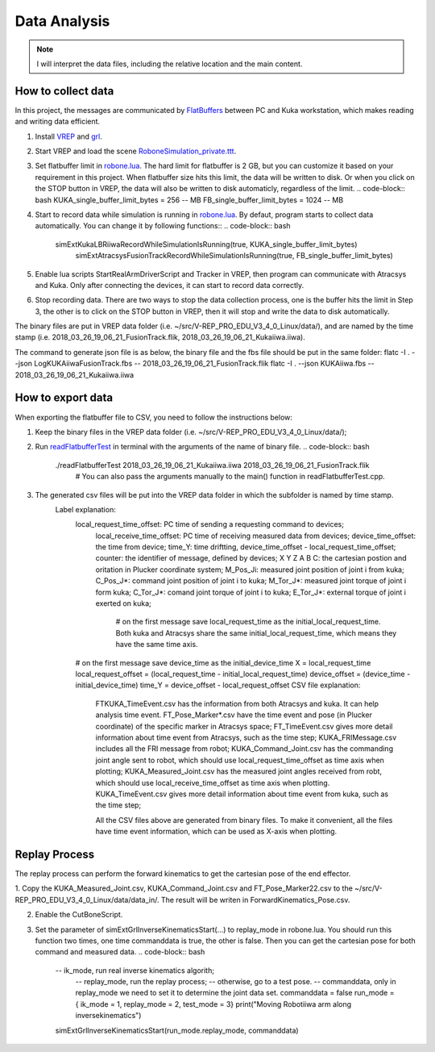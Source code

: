 ====================
Data Analysis 
====================

.. note:: I will interpret the data files, including the relative location and the main content.

How to collect data
==================================

In this project, the messages are communicated by `FlatBuffers <https://google.github.io/flatbuffers/>`__  between PC and Kuka workstation, which makes reading and writing data efficient. 


1. Install `VREP <http://coppeliarobotics.com/>`__ and `grl <https://github.com/ahundt/robotics_setup>`__.

2. Start VREP and load the scene `RoboneSimulation_private.ttt <https://github.com/ahundt/robonetracker/blob/master/modules/roboneprivate/data/RoboneSimulation_private.ttt>`__.

3. Set flatbuffer limit in `robone.lua <https://github.com/ahundt/robonetracker/blob/master/modules/grl/src/lua/robone.lua>`__. 
   The hard limit for flatbuffer is 2 GB, but you can customize it based on your requirement in this project. 
   When flatbuffer size hits this limit, the data will be written to disk. Or when you click on the STOP button in VREP, the data will also be written to disk automaticly, regardless of the limit.
   .. code-block:: bash
   KUKA_single_buffer_limit_bytes = 256    -- MB
   FB_single_buffer_limit_bytes = 1024     -- MB

4. Start to record data while simulation is running in `robone.lua <https://github.com/ahundt/robonetracker/blob/master/modules/grl/src/lua/robone.lua>`__.
   By defaut, program starts to collect data automatically. You can change it by following functions::
   .. code-block:: bash
      simExtKukaLBRiiwaRecordWhileSimulationIsRunning(true, KUKA_single_buffer_limit_bytes)
	  simExtAtracsysFusionTrackRecordWhileSimulationIsRunning(true, FB_single_buffer_limit_bytes)

5. Enable lua scripts StartRealArmDriverScript and Tracker in VREP, then program can communicate with Atracsys and Kuka.
   Only after connecting the devices, it can start to record data correctly.

6. Stop recording data.
   There are two ways to stop the data collection process, one is the buffer hits the limit in Step 3, the other is to click on the STOP button in VREP, 
   then it will stop and write the data to disk automatically.


The binary files are put in VREP data folder (i.e. ~/src/V-REP_PRO_EDU_V3_4_0_Linux/data/), 
and are named by the time stamp (i.e. 2018_03_26_19_06_21_FusionTrack.flik, 2018_03_26_19_06_21_Kukaiiwa.iiwa).

The command to generate json file is as below, the binary file and the fbs file should be put in the same folder:
flatc -I . --json LogKUKAiiwaFusionTrack.fbs -- 2018_03_26_19_06_21_FusionTrack.flik
flatc -I . --json KUKAiiwa.fbs -- 2018_03_26_19_06_21_Kukaiiwa.iiwa

How to export data
==================================

When exporting the flatbuffer file to CSV, you need to follow the instructions below:

1. Keep the binary files in the VREP data folder (i.e. ~/src/V-REP_PRO_EDU_V3_4_0_Linux/data/);

2. Run `readFlatbufferTest <https://github.com/ahundt/robonetracker/tree/master/modules/grl/test>`__ in terminal with the arguments of the name of binary file.
   .. code-block:: bash
        ./readFlatbufferTest 2018_03_26_19_06_21_Kukaiiwa.iiwa 2018_03_26_19_06_21_FusionTrack.flik
	   # You can also pass the arguments manually to the main() function in readFlatbufferTest.cpp.
3. The generated csv files will be put into the VREP data folder  in which the subfolder is named by time stamp.
    Label explanation:
	.. code-block:: bash
        local_request_time_offset: PC time of sending a requesting command to devices;
	    local_receive_time_offset: PC time of receiving measured data from devices;
	    device_time_offset: the time from device;
	    time_Y: time driftting, device_time_offset - local_request_time_offset;
	    counter: the identifier of message, defined by devices;
	    X	Y	Z	A	B	C: the cartesian postion and oritation in Plucker coordinate system;
	    M_Pos_Ji: measured joint position of joint i from kuka;
	    C_Pos_J*: command joint position of joint i to kuka;
	    M_Tor_J*: measured joint torque of joint i form kuka;
	    C_Tor_J*: comand joint torque of joint i to kuka;
	    E_Tor_J*: external torque of joint i exerted on kuka;

		# on the first message save local_request_time as the initial_local_request_time. Both kuka and Atracsys share the same initial_local_request_time, which means they have the same time axis.
        # on the first message save device_time as the initial_device_time
        X = local_request_time
        local_request_offset = (local_request_time - initial_local_request_time)
        device_offset = (device_time - initial_device_time)
        time_Y = device_offset - local_request_offset
	CSV file explanation:
	   FTKUKA_TimeEvent.csv has the information from both Atracsys and kuka. It can help analysis time event.
	   FT_Pose_Marker*.csv have the time event and pose (in Plucker coordinate) of the specific marker in Atracsys space;
	   FT_TimeEvent.csv gives more detail information about time event from Atracsys, such as the time step;
	   KUKA_FRIMessage.csv includes all the FRI message from robot;
	   KUKA_Command_Joint.csv has the commanding joint angle sent to robot, which should use local_request_time_offset as time axis when plotting;
	   KUKA_Measured_Joint.csv has the measured joint angles received from robt, which should use local_receive_time_offset as time axis when plotting. 
	   KUKA_TimeEvent.csv gives more detail information about time event from kuka, such as the time step;
	 
	   All the CSV files above are generated from binary files. To make it convenient, all the files have time event information, which can be used as X-axis when plotting. 


Replay Process
==================================
The replay process can perform the forward kinematics to get the cartesian pose of the end effector.

1. Copy the KUKA_Measured_Joint.csv, KUKA_Command_Joint.csv and FT_Pose_Marker22.csv to the  ~/src/V-REP_PRO_EDU_V3_4_0_Linux/data/data_in/.
The result will be writen in ForwardKinematics_Pose.csv.

2. Enable the CutBoneScript.

3. Set the parameter of simExtGrlInverseKinematicsStart(...) to replay_mode in robone.lua.
   You should run this function two times, one time commanddata is true, the other is false. Then you can get the cartesian pose for both command and measured data. 
   .. code-block:: bash
        -- ik_mode, run real inverse kinematics algorith;
		-- replay_mode, run the replay process;
		-- otherwise, go to a test pose.
		-- commanddata, only in replay_mode we need to set it to determine the joint data set.
		commanddata = false
		run_mode = { ik_mode = 1, replay_mode = 2, test_mode = 3}
		print("Moving Robotiiwa arm along inversekinematics")
        simExtGrlInverseKinematicsStart(run_mode.replay_mode, commanddata)